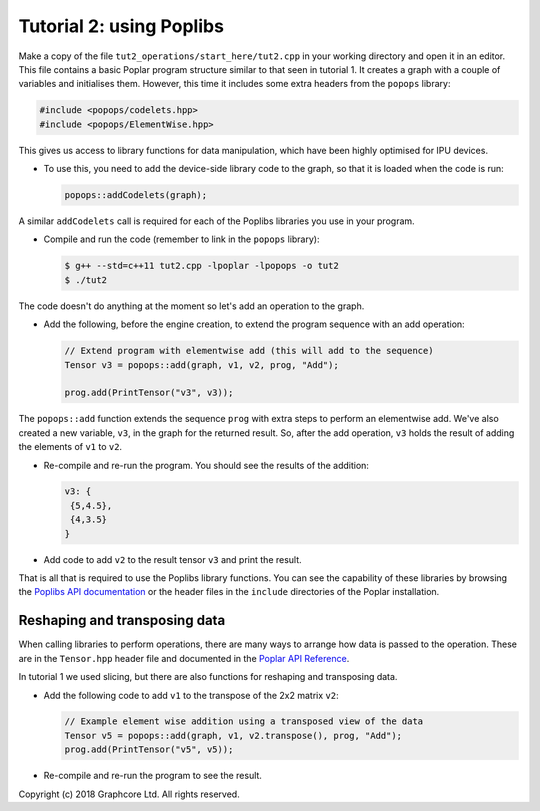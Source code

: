 Tutorial 2: using Poplibs
-------------------------

Make a copy of the file ``tut2_operations/start_here/tut2.cpp`` in your working
directory and open it in an editor. This file contains a basic Poplar program
structure similar to that seen in tutorial 1. It creates a graph with a couple
of variables and initialises them. However, this time it includes some extra
headers from the ``popops`` library:

.. code-block:: c++

  #include <popops/codelets.hpp>
  #include <popops/ElementWise.hpp>

This gives us access to library functions for data manipulation, which have been
highly optimised for IPU devices.

* To use this, you need to add the device-side library code to the graph, so
  that it is loaded when the code is run:

  .. code-block:: c++

    popops::addCodelets(graph);

A similar ``addCodelets`` call is required for each of the Poplibs libraries you
use in your program.

* Compile and run the code (remember to link in the ``popops`` library):

  .. code-block:: bash

    $ g++ --std=c++11 tut2.cpp -lpoplar -lpopops -o tut2
    $ ./tut2

The code doesn't do anything at the moment so let's add an operation to
the graph.

* Add the following, before the engine creation, to extend the program
  sequence with an add operation:

  .. code-block:: c++

    // Extend program with elementwise add (this will add to the sequence)
    Tensor v3 = popops::add(graph, v1, v2, prog, "Add");

    prog.add(PrintTensor("v3", v3));

The ``popops::add`` function extends the sequence ``prog`` with extra steps to
perform an elementwise add. We've also created a new variable, ``v3``, in the
graph for the returned result. So, after the add operation, ``v3`` holds the
result of adding the elements of ``v1`` to ``v2``.

* Re-compile and re-run the program. You should see the results of the
  addition:

  .. code-block:: console

    v3: {
     {5,4.5},
     {4,3.5}
    }

* Add code to add ``v2`` to the result tensor ``v3`` and print the
  result.

That is all that is required to use the Poplibs library functions. You can see
the capability of these libraries by browsing the `Poplibs API documentation
<https://www.graphcore.ai/docs/poplar-api-reference#document-poplibs_api>`_
or the header files in the ``include`` directories of the Poplar installation.

Reshaping and transposing data
..............................

When calling libraries to perform operations, there are many ways to
arrange how data is passed to the operation. These are in the ``Tensor.hpp`` header
file and documented in the `Poplar API Reference
<https://www.graphcore.ai/docs/poplar-api-reference#poplar-tensor-hpp>`_.

In tutorial 1 we used slicing, but there are also functions for reshaping and
transposing data.

* Add the following code to add ``v1`` to the transpose of the 2x2 matrix ``v2``:

  .. code-block:: c++

    // Example element wise addition using a transposed view of the data
    Tensor v5 = popops::add(graph, v1, v2.transpose(), prog, "Add");
    prog.add(PrintTensor("v5", v5));

* Re-compile and re-run the program to see the result.

Copyright (c) 2018 Graphcore Ltd. All rights reserved.
